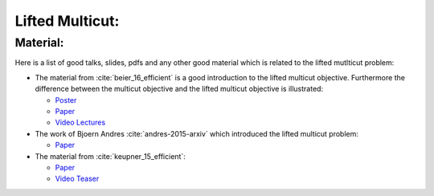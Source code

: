 .. _nifty_graph_optimization_lifted_multicut:


Lifted Multicut:
=================

Material:
----------
Here is a list of good talks, slides, pdfs and any other good
material which is related to the lifted mutlticut problem:

*   The material from :cite:`beier_16_efficient` is a good introduction to the lifted multicut objective.
    Furthermore the difference between the multicut objective and the lifted multicut objective is illustrated:

    *   `Poster <http://www.eccv2016.org/files/posters/O-2A-01.pdf>`_
    *   `Paper <https://hci.iwr.uni-heidelberg.de/sites/default/files/publications/files/1939997197/beier_16_efficient.pdf>`_
    *   `Video Lectures <http://videolectures.net/eccv2016_beier_efficient_fusion/>`_


*   The work of Bjoern Andres :cite:`andres-2015-arxiv` which 
    introduced the lifted multicut problem:
    
    *   `Paper <https://arxiv.org/pdf/1503.03791.pdf>`_

*   The material from :cite:`keupner_15_efficient`:

    *   `Paper <http://liris.cnrs.fr/~nbonneel/liftedMC.pdf>`_
    *   `Video Teaser <https://www.youtube.com/watch?v=HYhNeh2igD8>`_

    
